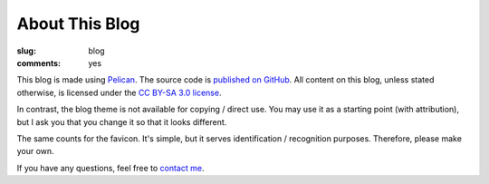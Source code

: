 About This Blog
===============

:slug: blog
:comments: yes

This blog is made using `Pelican <http://docs.getpelican.com/>`_. The source
code is `published on GitHub <https://github.com/dbrgn/blog>`_. All content on
this blog, unless stated otherwise, is licensed under the `CC BY-SA 3.0 license
<http://blog.dbrgn.ch/license/>`_.

In contrast, the blog theme is not available for copying / direct use. You may
use it as a starting point (with attribution), but I ask you that you change it
so that it looks different.

The same counts for the favicon. It's simple, but it serves identification /
recognition purposes. Therefore, please make your own.

If you have any questions, feel free to `contact me </about/>`_.
